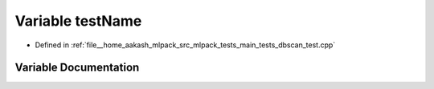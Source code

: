 .. _exhale_variable_main__tests_2dbscan__test_8cpp_1a7a7187947ee63540fbc0180244e3e79f:

Variable testName
=================

- Defined in :ref:`file__home_aakash_mlpack_src_mlpack_tests_main_tests_dbscan_test.cpp`


Variable Documentation
----------------------


.. doxygenvariable:: testName
